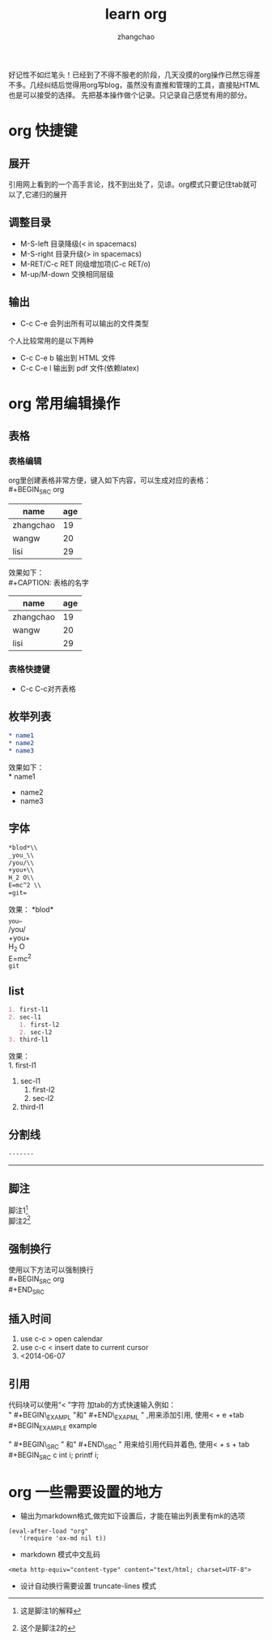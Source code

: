 #+Author:zhangchao
#+TITLE:learn org
  好记性不如烂笔头！已经到了不得不服老的阶段，几天没摸的org操作已然忘得差不多。几经纠结后觉得用org写blog，虽然没有直推和管理的工具，直接贴HTML也是可以接受的选择。
先把基本操作做个记录。只记录自己感觉有用的部分。

* org 快捷键
** 展开 
   引用网上看到的一个高手言论，找不到出处了，见谅。org模式只要记住tab就可以了,它递归的展开
** 调整目录
   * M-S-left 目录降级(< in spacemacs)
   * M-S-right 目录升级(> in spacemacs)
   * M-RET/C-c RET 同级增加项(C-c RET/o)
   * M-up/M-down 交换相同层级 
** 输出
    * C-c C-e 会列出所有可以输出的文件类型
个人比较常用的是以下两种
    * C-c C-e b 输出到 HTML 文件
    * C-c C-e l 输出到 pdf 文件(依赖latex)
* org 常用编辑操作
** 表格

*** 表格编辑
   org里创建表格非常方便，键入如下内容，可以生成对应的表格：\\
   #+BEGIN_SRC  org
  | name      | age |
  |-----------+-----|
  | zhangchao |  19 |
  | wangw     |  20 |
  | lisi      |  29 |
   #+END_SRC 
效果如下：\\
   #+CAPTION: 表格的名字
  | name      | age |
  |-----------+-----|
  | zhangchao |  19 |
  | wangw     |  20 |
  | lisi      |  29 |
  #+LABEL: tbl:table1

*** 表格快捷键
   * C-c C-c对齐表格\\
** 枚举列表 
   #+BEGIN_SRC  org
   * name1
   * name2
   * name3
   #+END_SRC
效果如下：\\
   * name1
   * name2
   * name3
** 字体
#+BEGIN_SRC org
   *blod*\\
   _you_\\
   /you/\\
   +you+\\
   H_2 O\\
   E=mc^2 \\
   =git=
#+END_SRC

效果：
   *blod*\\
   _you_\\
   /you/\\
   +you+\\
   H_2 O\\
   E=mc^2 \\
   =git=
** list
#+BEGIN_SRC org
   1. first-l1
   2. sec-l1
      1. first-l2
      2. sec-l2
   3. third-l1
#+END_SRC
效果：\\
   1. first-l1
   2. sec-l1
      1. first-l2
      2. sec-l2
   3. third-l1
** 分割线
#+BEGIN_SRC org 
-------
#+END_SRC

   --------

** 脚注
   脚注1[1]\\
   脚注2[fn:bla]

** 强制换行
   使用以下方法可以强制换行\\
#+BEGIN_SRC org
\\
#+END_SRC
** 插入时间
   1. use c-c > open calendar
   2. use c-c < insert date to current cursor
   3. <2014-06-07 

** 引用
   代码块可以使用“< ”字符 加tab的方式快速输入例如：\\
" #+BEGIN\_EXAMPL "和" #+END\_EXAPML " ,用来添加引用, 使用< + e +tab\\
	#+BEGIN_EXAMPLE
	example
	#+END_EXAMPLE
" #+BEGIN\_SRC " 和" #+END\_SRC " 用来给引用代码并着色, 使用< + s + tab\\
	#+BEGIN_SRC c
	int i;
    printf i;
	#+END_SRC

* org 一些需要设置的地方
 * 输出为markdown格式,做完如下设置后，才能在输出列表里有mk的选项
 #+BEGIN_EXAMPLE
 (eval-after-load "org"
    '(require 'ox-md nil t))
 #+END_EXAMPLE
 *  markdown 模式中文乱码
 #+BEGIN_EXAMPLE
    <meta http-equiv="content-type" content="text/html; charset=UTF-8">
 #+END_EXAMPLE
 *  设计自动换行需要设置 truncate-lines 模式
	 
[1] 这是脚注1的解释
[fn:bla] 这个是脚注2的

